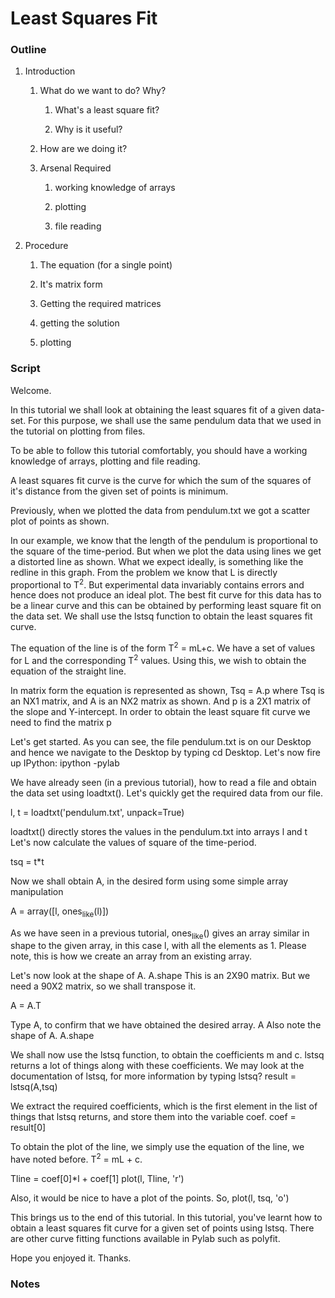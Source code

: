 * Least Squares Fit
*** Outline
***** Introduction
******* What do we want to do? Why?
********* What's a least square fit?
********* Why is it useful?
******* How are we doing it?
******* Arsenal Required
********* working knowledge of arrays
********* plotting
********* file reading
***** Procedure
******* The equation (for a single point)
******* It's matrix form
******* Getting the required matrices
******* getting the solution
******* plotting
*** Script
    Welcome. 
    
    In this tutorial we shall look at obtaining the least squares fit
    of a given data-set. For this purpose, we shall use the same
    pendulum data that we used in the tutorial on plotting from files.

    To be able to follow this tutorial comfortably, you should have a
    working knowledge of arrays, plotting and file reading. 

    A least squares fit curve is the curve for which the sum of the
    squares of it's distance from the given set of points is
    minimum. 

    Previously, when we plotted the data from pendulum.txt we got a 
    scatter plot of points as shown. 

    In our example, we know that the length of the pendulum is
    proportional to the square of the time-period. But when we plot
    the data using lines we get a distorted line as shown. What
    we expect ideally, is something like the redline in this graph. 
    From the problem we know that L is directly proportional to T^2.
    But experimental data invariably contains errors and hence does
    not produce an ideal plot. The best fit curve for this data has 
    to be a linear curve and this can be obtained by performing least
    square fit on the data set. We shall use the lstsq function to
    obtain the least squares fit curve. 

    The equation of the line is of the form T^2 = mL+c. We have a set
    of values for L and the corresponding T^2 values. Using this, we
    wish to obtain the equation of the straight line. 

    In matrix form the equation is represented as shown, 
    Tsq = A.p where Tsq is an NX1 matrix, and A is an NX2 matrix as shown.
    And p is a 2X1 matrix of the slope and Y-intercept. In order to 
    obtain the least square fit curve we need to find the matrix p

    Let's get started. As you can see, the file pendulum.txt
    is on our Desktop and hence we navigate to the Desktop by typing 
    cd Desktop. Let's now fire up IPython: ipython -pylab

    We have already seen (in a previous tutorial), how to read a file
    and obtain the data set using loadtxt(). Let's quickly get the required data
    from our file. 

    l, t = loadtxt('pendulum.txt', unpack=True)

    loadtxt() directly stores the values in the pendulum.txt into arrays l and t
    Let's now calculate the values of square of the time-period. 

    tsq = t*t

    Now we shall obtain A, in the desired form using some simple array
    manipulation 

    A = array([l, ones_like(l)])

    As we have seen in a previous tutorial, ones_like() gives an array similar
    in shape to the given array, in this case l, with all the elements as 1. 
    Please note, this is how we create an array from an existing array.

    Let's now look at the shape of A. 
    A.shape
    This is an 2X90 matrix. But we need a 90X2 matrix, so we shall transpose it.

    A = A.T
    
    Type A, to confirm that we have obtained the desired array. 
    A
    Also note the shape of A. 
    A.shape

    We shall now use the lstsq function, to obtain the coefficients m
    and c. lstsq returns a lot of things along with these
    coefficients. We may look at the documentation of lstsq, for more
    information by typing lstsq? 
    result = lstsq(A,tsq)

    We extract the required coefficients, which is the first element
    in the list of things that lstsq returns, and store them into the variable coef. 
    coef = result[0]

    To obtain the plot of the line, we simply use the equation of the
    line, we have noted before. T^2 = mL + c. 

    Tline = coef[0]*l + coef[1]
    plot(l, Tline, 'r')

    Also, it would be nice to have a plot of the points. So, 
    plot(l, tsq, 'o')

    This brings us to the end of this tutorial. In this tutorial,
    you've learnt how to obtain a least squares fit curve for a given
    set of points using lstsq. There are other curve fitting functions
    available in Pylab such as polyfit.

    Hope you enjoyed it. Thanks. 

*** Notes

